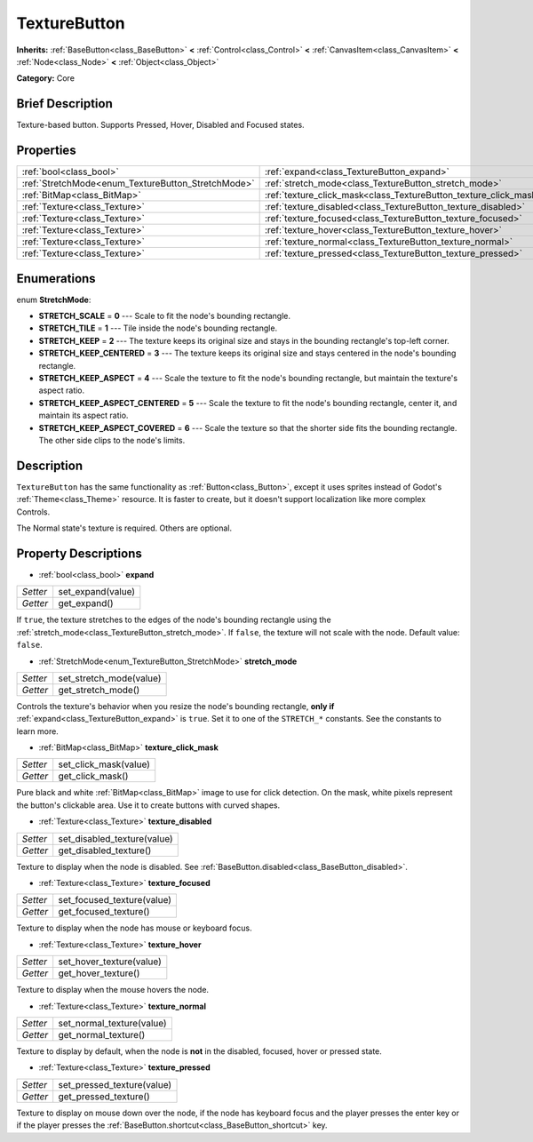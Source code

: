 .. Generated automatically by doc/tools/makerst.py in Godot's source tree.
.. DO NOT EDIT THIS FILE, but the TextureButton.xml source instead.
.. The source is found in doc/classes or modules/<name>/doc_classes.

.. _class_TextureButton:

TextureButton
=============

**Inherits:** :ref:`BaseButton<class_BaseButton>` **<** :ref:`Control<class_Control>` **<** :ref:`CanvasItem<class_CanvasItem>` **<** :ref:`Node<class_Node>` **<** :ref:`Object<class_Object>`

**Category:** Core

Brief Description
-----------------

Texture-based button. Supports Pressed, Hover, Disabled and Focused states.

Properties
----------

+----------------------------------------------------+-------------------------------------------------------------------+
| :ref:`bool<class_bool>`                            | :ref:`expand<class_TextureButton_expand>`                         |
+----------------------------------------------------+-------------------------------------------------------------------+
| :ref:`StretchMode<enum_TextureButton_StretchMode>` | :ref:`stretch_mode<class_TextureButton_stretch_mode>`             |
+----------------------------------------------------+-------------------------------------------------------------------+
| :ref:`BitMap<class_BitMap>`                        | :ref:`texture_click_mask<class_TextureButton_texture_click_mask>` |
+----------------------------------------------------+-------------------------------------------------------------------+
| :ref:`Texture<class_Texture>`                      | :ref:`texture_disabled<class_TextureButton_texture_disabled>`     |
+----------------------------------------------------+-------------------------------------------------------------------+
| :ref:`Texture<class_Texture>`                      | :ref:`texture_focused<class_TextureButton_texture_focused>`       |
+----------------------------------------------------+-------------------------------------------------------------------+
| :ref:`Texture<class_Texture>`                      | :ref:`texture_hover<class_TextureButton_texture_hover>`           |
+----------------------------------------------------+-------------------------------------------------------------------+
| :ref:`Texture<class_Texture>`                      | :ref:`texture_normal<class_TextureButton_texture_normal>`         |
+----------------------------------------------------+-------------------------------------------------------------------+
| :ref:`Texture<class_Texture>`                      | :ref:`texture_pressed<class_TextureButton_texture_pressed>`       |
+----------------------------------------------------+-------------------------------------------------------------------+

Enumerations
------------

.. _enum_TextureButton_StretchMode:

enum **StretchMode**:

- **STRETCH_SCALE** = **0** --- Scale to fit the node's bounding rectangle.

- **STRETCH_TILE** = **1** --- Tile inside the node's bounding rectangle.

- **STRETCH_KEEP** = **2** --- The texture keeps its original size and stays in the bounding rectangle's top-left corner.

- **STRETCH_KEEP_CENTERED** = **3** --- The texture keeps its original size and stays centered in the node's bounding rectangle.

- **STRETCH_KEEP_ASPECT** = **4** --- Scale the texture to fit the node's bounding rectangle, but maintain the texture's aspect ratio.

- **STRETCH_KEEP_ASPECT_CENTERED** = **5** --- Scale the texture to fit the node's bounding rectangle, center it, and maintain its aspect ratio.

- **STRETCH_KEEP_ASPECT_COVERED** = **6** --- Scale the texture so that the shorter side fits the bounding rectangle. The other side clips to the node's limits.

Description
-----------

``TextureButton`` has the same functionality as :ref:`Button<class_Button>`, except it uses sprites instead of Godot's :ref:`Theme<class_Theme>` resource. It is faster to create, but it doesn't support localization like more complex Controls.

The Normal state's texture is required. Others are optional.

Property Descriptions
---------------------

.. _class_TextureButton_expand:

- :ref:`bool<class_bool>` **expand**

+----------+-------------------+
| *Setter* | set_expand(value) |
+----------+-------------------+
| *Getter* | get_expand()      |
+----------+-------------------+

If ``true``, the texture stretches to the edges of the node's bounding rectangle using the :ref:`stretch_mode<class_TextureButton_stretch_mode>`. If ``false``, the texture will not scale with the node. Default value: ``false``.

.. _class_TextureButton_stretch_mode:

- :ref:`StretchMode<enum_TextureButton_StretchMode>` **stretch_mode**

+----------+-------------------------+
| *Setter* | set_stretch_mode(value) |
+----------+-------------------------+
| *Getter* | get_stretch_mode()      |
+----------+-------------------------+

Controls the texture's behavior when you resize the node's bounding rectangle, **only if** :ref:`expand<class_TextureButton_expand>` is ``true``. Set it to one of the ``STRETCH_*`` constants. See the constants to learn more.

.. _class_TextureButton_texture_click_mask:

- :ref:`BitMap<class_BitMap>` **texture_click_mask**

+----------+-----------------------+
| *Setter* | set_click_mask(value) |
+----------+-----------------------+
| *Getter* | get_click_mask()      |
+----------+-----------------------+

Pure black and white :ref:`BitMap<class_BitMap>` image to use for click detection. On the mask, white pixels represent the button's clickable area. Use it to create buttons with curved shapes.

.. _class_TextureButton_texture_disabled:

- :ref:`Texture<class_Texture>` **texture_disabled**

+----------+-----------------------------+
| *Setter* | set_disabled_texture(value) |
+----------+-----------------------------+
| *Getter* | get_disabled_texture()      |
+----------+-----------------------------+

Texture to display when the node is disabled. See :ref:`BaseButton.disabled<class_BaseButton_disabled>`.

.. _class_TextureButton_texture_focused:

- :ref:`Texture<class_Texture>` **texture_focused**

+----------+----------------------------+
| *Setter* | set_focused_texture(value) |
+----------+----------------------------+
| *Getter* | get_focused_texture()      |
+----------+----------------------------+

Texture to display when the node has mouse or keyboard focus.

.. _class_TextureButton_texture_hover:

- :ref:`Texture<class_Texture>` **texture_hover**

+----------+--------------------------+
| *Setter* | set_hover_texture(value) |
+----------+--------------------------+
| *Getter* | get_hover_texture()      |
+----------+--------------------------+

Texture to display when the mouse hovers the node.

.. _class_TextureButton_texture_normal:

- :ref:`Texture<class_Texture>` **texture_normal**

+----------+---------------------------+
| *Setter* | set_normal_texture(value) |
+----------+---------------------------+
| *Getter* | get_normal_texture()      |
+----------+---------------------------+

Texture to display by default, when the node is **not** in the disabled, focused, hover or pressed state.

.. _class_TextureButton_texture_pressed:

- :ref:`Texture<class_Texture>` **texture_pressed**

+----------+----------------------------+
| *Setter* | set_pressed_texture(value) |
+----------+----------------------------+
| *Getter* | get_pressed_texture()      |
+----------+----------------------------+

Texture to display on mouse down over the node, if the node has keyboard focus and the player presses the enter key or if the player presses the :ref:`BaseButton.shortcut<class_BaseButton_shortcut>` key.

